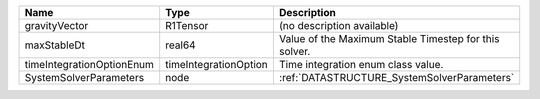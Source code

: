 

========================= ===================== ===================================================== 
Name                      Type                  Description                                           
========================= ===================== ===================================================== 
gravityVector             R1Tensor              (no description available)                            
maxStableDt               real64                Value of the Maximum Stable Timestep for this solver. 
timeIntegrationOptionEnum timeIntegrationOption Time integration enum class value.                    
SystemSolverParameters    node                  :ref:`DATASTRUCTURE_SystemSolverParameters`           
========================= ===================== ===================================================== 


